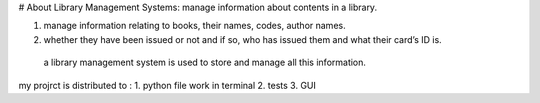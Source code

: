 # About Library Management Systems:
manage information about contents in a library. 

1. manage information relating to books, their names, codes, author names.
2. whether they have been issued or not and if so, who has issued them and what their card’s ID is.\
 a library management system is used to store and manage all this information.


my projrct is distributed to : 
1. python file work in terminal
2. tests 
3. GUI